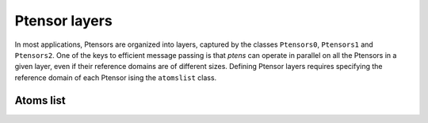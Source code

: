 **************
Ptensor layers
**************

In most applications, Ptensors are organized into layers, captured by the classes 
``Ptensors0``, ``Ptensors1`` and ``Ptensors2``.  
One of the keys to efficient message passing is that `ptens` can operate in parallel 
on all the Ptensors in a given layer, even if their reference domains are of different sizes. 
Defining Ptensor layers requires specifying the reference domain of each Ptensor ising the 
``atomslist`` class.

==========
Atoms list
==========





